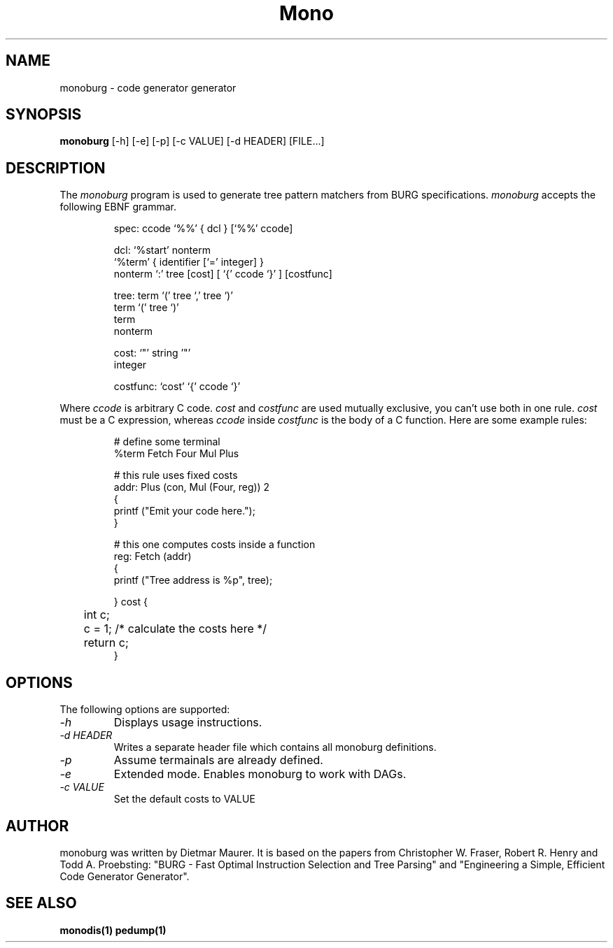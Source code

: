 .\" 
.\" monoburg manual page.
.\" (C) Ximian, Inc. 
.\" Author:
.\"   Dietmar Maurer (dietmar@ximian.com)
.\"
.TH Mono "Mono 1.0"
.SH NAME
monoburg \- code generator generator
.SH SYNOPSIS
.PP
.B monoburg
[\-h]  
[\-e]  
[\-p]
[\-c VALUE]    
[\-d HEADER]
[FILE...]
.SH DESCRIPTION
The \fImonoburg\fP program is used to generate tree pattern matchers 
from BURG specifications. \fImonoburg\fP accepts the following EBNF grammar.
.PP
.nf
.RS
.ft CW
spec:      ccode `%%' { dcl } [`%%' ccode]

dcl:       `%start' nonterm
           `%term' { identifier [`=' integer] }
           nonterm `:' tree [cost] [ `{' ccode `}' ] [costfunc]

tree:      term `(' tree `,' tree `)'
           term `(' tree `)'
           term
           nonterm

cost:      `"' string '"'
           integer

costfunc: `cost' `{' ccode `}'
.RE
.fi
.PP
Where \fIccode\fP is arbitrary C code. \fIcost\fP and \fIcostfunc\fP are
used mutually exclusive, you can't use both in one rule. \fIcost\fP must be a C
expression, whereas \fIccode\fP inside \fIcostfunc\fP is the body of a C 
function. Here are some example rules:
.PP
.nf
.RS
.ft CW
# define some terminal
%term Fetch Four Mul Plus

# this rule uses fixed costs
addr: Plus (con, Mul (Four, reg)) 2 
{
        printf ("Emit your code here.");
} 

# this one computes costs inside a function
reg:  Fetch (addr)  
{
        printf ("Tree address is %p", tree);

} cost {
	int c;

	c = 1; /* calculate the costs here */

	return c;
}
.RE
.fi
.PP

.SH OPTIONS
The following options are supported:
.TP
.I "-h"
Displays usage instructions.
.TP
.I "-d HEADER"
Writes a separate header file which contains all monoburg definitions.
.TP
.I "-p"
Assume termainals are already defined.
.TP
.I "-e"
Extended mode. Enables monoburg to work with DAGs.
.TP
.I "-c VALUE"
Set the default costs to VALUE

.PP
.SH AUTHOR
monoburg was written by Dietmar Maurer. It is based on the papers from 
Christopher W.\ Fraser, Robert R.\ Henry and Todd A.\ Proebsting:
"BURG - Fast Optimal Instruction Selection and Tree Parsing" and
"Engineering a Simple, Efficient Code Generator Generator".
.SH SEE ALSO
.BR monodis(1)
.BR pedump(1)
